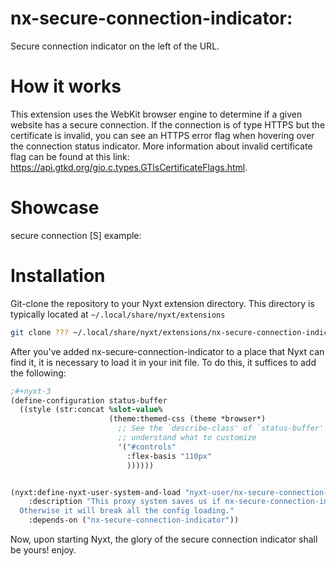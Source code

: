 * nx-secure-connection-indicator:

Secure connection indicator on the left of the URL.


* How it works
This extension uses the WebKit browser engine to determine if a given website has a secure connection. If the connection is of type HTTPS but the certificate is invalid, you can see an HTTPS error flag when hovering over the connection status indicator. More information about invalid certificate flag can be found at this link: https://api.gtkd.org/gio.c.types.GTlsCertificateFlags.html.

* Showcase

secure connection [S] example:

#+ATTR_HTML: :style margin-left: auto; margin-right: auto;
[[./secure-example.png]]

* Installation

Git-clone the repository to your Nyxt extension directory. This
directory is typically located at =~/.local/share/nyxt/extensions=
#+begin_src sh
  git clone ??? ~/.local/share/nyxt/extensions/nx-secure-connection-indicator
#+end_src

After you've added nx-secure-connection-indicator to a place that Nyxt can find it, it is
necessary to load it in your init file. To do this, it suffices to add
the following:

#+NAME: add nx-fruit to init
#+BEGIN_SRC lisp
;#+nyxt-3
(define-configuration status-buffer
  ((style (str:concat %slot-value%
                      (theme:themed-css (theme *browser*)
                        ;; See the `describe-class' of `status-buffer' to
                        ;; understand what to customize
                        '("#controls"
                          :flex-basis "110px"
                          ))))))


(nyxt:define-nyxt-user-system-and-load "nyxt-user/nx-secure-connection-indicator-proxy"
    :description "This proxy system saves us if nx-secure-connection-indicator fails to load.
  Otherwise it will break all the config loading."
    :depends-on ("nx-secure-connection-indicator"))

#+END_SRC

Now, upon starting Nyxt, the glory of the secure connection indicator shall be yours! enjoy.
